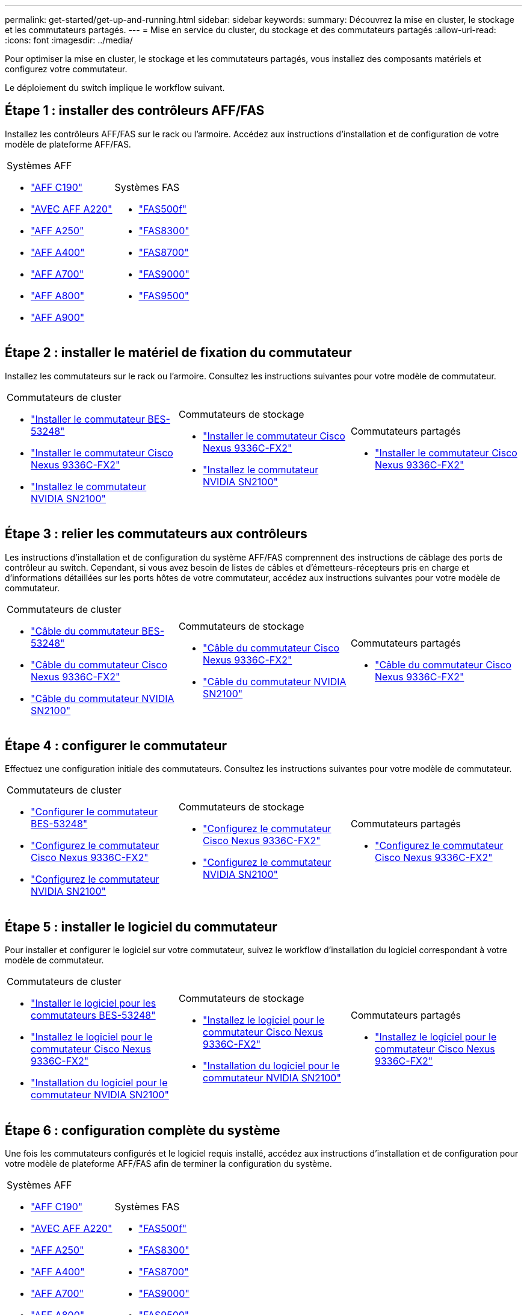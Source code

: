 ---
permalink: get-started/get-up-and-running.html 
sidebar: sidebar 
keywords:  
summary: Découvrez la mise en cluster, le stockage et les commutateurs partagés. 
---
= Mise en service du cluster, du stockage et des commutateurs partagés
:allow-uri-read: 
:icons: font
:imagesdir: ../media/


[role="lead"]
Pour optimiser la mise en cluster, le stockage et les commutateurs partagés, vous installez des composants matériels et configurez votre commutateur.

Le déploiement du switch implique le workflow suivant.



== Étape 1 : installer des contrôleurs AFF/FAS

Installez les contrôleurs AFF/FAS sur le rack ou l'armoire. Accédez aux instructions d'installation et de configuration de votre modèle de plateforme AFF/FAS.

[cols="9,9,9"]
|===


 a| 
.Systèmes AFF
* https://docs.netapp.com/us-en/ontap-systems/c190/install-setup.html["AFF C190"]
* https://docs.netapp.com/us-en/ontap-systems/a220/install-setup.html["AVEC AFF A220"]
* https://docs.netapp.com/us-en/ontap-systems/a250/install-setup.html["AFF A250"]
* https://docs.netapp.com/us-en/ontap-systems/a400/install-setup.html["AFF A400"]
* https://docs.netapp.com/us-en/ontap-systems/a700/install-setup.html["AFF A700"]
* https://docs.netapp.com/us-en/ontap-systems/a800/install-setup.html["AFF A800"]
* https://docs.netapp.com/us-en/ontap-systems/a900/install_detailed_guide.html["AFF A900"]

 a| 
.Systèmes FAS
* https://docs.netapp.com/us-en/ontap-systems/fas500f/install-setup.html["FAS500f"]
* https://docs.netapp.com/us-en/ontap-systems/fas8300/install-setup.html["FAS8300"]
* https://docs.netapp.com/us-en/ontap-systems/fas8700/install-setup.html["FAS8700"]
* https://docs.netapp.com/us-en/ontap-systems/fas9000/install-setup.html["FAS9000"]
* https://docs.netapp.com/us-en/ontap-systems/fas9500/install-setup.html["FAS9500"]

 a| 

|===


== Étape 2 : installer le matériel de fixation du commutateur

Installez les commutateurs sur le rack ou l'armoire. Consultez les instructions suivantes pour votre modèle de commutateur.

[cols="9,9,9"]
|===


 a| 
.Commutateurs de cluster
* link:../switch-bes-53248/install-hardware-bes53248.html["Installer le commutateur BES-53248"]
* link:../switch-cisco-9336c-fx2/install-switch-9336c-cluster.html["Installer le commutateur Cisco Nexus 9336C-FX2"]
* link:../switch-nvidia-sn2100/install-hardware-sn2100-cluster.html["Installez le commutateur NVIDIA SN2100"]

 a| 
.Commutateurs de stockage
* link:../switch-cisco-9336c-fx2-storage/install-9336c-storage.html["Installer le commutateur Cisco Nexus 9336C-FX2"]
* link:../switch-nvidia-sn2100/install-hardware-sn2100-storage.html["Installez le commutateur NVIDIA SN2100"]

 a| 
.Commutateurs partagés
* link:../switch-cisco-9336c-fx2-shared/install-9336c-shared.html["Installer le commutateur Cisco Nexus 9336C-FX2"]


|===


== Étape 3 : relier les commutateurs aux contrôleurs

Les instructions d'installation et de configuration du système AFF/FAS comprennent des instructions de câblage des ports de contrôleur au switch. Cependant, si vous avez besoin de listes de câbles et d'émetteurs-récepteurs pris en charge et d'informations détaillées sur les ports hôtes de votre commutateur, accédez aux instructions suivantes pour votre modèle de commutateur.

[cols="9,9,9"]
|===


 a| 
.Commutateurs de cluster
* link:../switch-bes-53248/configure-reqs-bes53248.html#configuration-requirements["Câble du commutateur BES-53248"]
* link:../switch-cisco-9336c-fx2/setup-worksheet-9336c-cluster.html["Câble du commutateur Cisco Nexus 9336C-FX2"]
* link:../switch-nvidia-sn2100/cabling-considerations-sn2100-cluster.html["Câble du commutateur NVIDIA SN2100"]

 a| 
.Commutateurs de stockage
* link:../switch-cisco-9336c-fx2-storage/setup-worksheet-9336c-storage.html["Câble du commutateur Cisco Nexus 9336C-FX2"]
* link:../switch-nvidia-sn2100/cabling-considerations-sn2100-storage.html["Câble du commutateur NVIDIA SN2100"]

 a| 
.Commutateurs partagés
* link:../switch-cisco-9336c-fx2-shared/cable-9336c-shared.html["Câble du commutateur Cisco Nexus 9336C-FX2"]


|===


== Étape 4 : configurer le commutateur

Effectuez une configuration initiale des commutateurs. Consultez les instructions suivantes pour votre modèle de commutateur.

[cols="9,9,9"]
|===


 a| 
.Commutateurs de cluster
* link:../switch-bes-53248/configure-install-initial.html["Configurer le commutateur BES-53248"]
* link:../switch-cisco-9336c-fx2/setup-switch-9336c-cluster.html["Configurez le commutateur Cisco Nexus 9336C-FX2"]
* link:../switch-nvidia-sn2100/configure-sn2100-cluster.html["Configurez le commutateur NVIDIA SN2100"]

 a| 
.Commutateurs de stockage
* link:../switch-cisco-9336c-fx2-storage/setup-switch-9336c-storage.html["Configurez le commutateur Cisco Nexus 9336C-FX2"]
* link:../switch-nvidia-sn2100/configure-sn2100-storage.html["Configurez le commutateur NVIDIA SN2100"]

 a| 
.Commutateurs partagés
* link:../switch-cisco-9336c-fx2-shared/setup-and-configure-9336c-shared.html["Configurez le commutateur Cisco Nexus 9336C-FX2"]


|===


== Étape 5 : installer le logiciel du commutateur

Pour installer et configurer le logiciel sur votre commutateur, suivez le workflow d'installation du logiciel correspondant à votre modèle de commutateur.

[cols="9,9,9"]
|===


 a| 
.Commutateurs de cluster
* link:../switch-bes-53248/configure-software-overview-bes53248.html["Installer le logiciel pour les commutateurs BES-53248"]
* link:../switch-cisco-9336c-fx2/configure-software-overview-9336c-cluster.html["Installez le logiciel pour le commutateur Cisco Nexus 9336C-FX2"]
* link:../switch-nvidia-sn2100/configure-software-overview-sn2100-cluster.html["Installation du logiciel pour le commutateur NVIDIA SN2100"]

 a| 
.Commutateurs de stockage
* link:../switch-cisco-9336c-fx2-storage/configure-software-overview-9336c-storage.html["Installez le logiciel pour le commutateur Cisco Nexus 9336C-FX2"]
* link:../switch-nvidia-sn2100/configure-software-sn2100-storage.html["Installation du logiciel pour le commutateur NVIDIA SN2100"]

 a| 
.Commutateurs partagés
* link:../switch-cisco-9336c-fx2-shared/configure-software-overview-9336c-shared.html["Installez le logiciel pour le commutateur Cisco Nexus 9336C-FX2"]


|===


== Étape 6 : configuration complète du système

Une fois les commutateurs configurés et le logiciel requis installé, accédez aux instructions d'installation et de configuration pour votre modèle de plateforme AFF/FAS afin de terminer la configuration du système.

[cols="9,9,9"]
|===


 a| 
.Systèmes AFF
* https://docs.netapp.com/us-en/ontap-systems/c190/install-setup.html["AFF C190"]
* https://docs.netapp.com/us-en/ontap-systems/a220/install-setup.html["AVEC AFF A220"]
* https://docs.netapp.com/us-en/ontap-systems/a250/install-setup.html["AFF A250"]
* https://docs.netapp.com/us-en/ontap-systems/a400/install-setup.html["AFF A400"]
* https://docs.netapp.com/us-en/ontap-systems/a700/install-setup.html["AFF A700"]
* https://docs.netapp.com/us-en/ontap-systems/a800/install-setup.html["AFF A800"]
* https://docs.netapp.com/us-en/ontap-systems/a900/install_detailed_guide.html["AFF A900"]

 a| 
.Systèmes FAS
* https://docs.netapp.com/us-en/ontap-systems/fas500f/install-setup.html["FAS500f"]
* https://docs.netapp.com/us-en/ontap-systems/fas8300/install-setup.html["FAS8300"]
* https://docs.netapp.com/us-en/ontap-systems/fas8700/install-setup.html["FAS8700"]
* https://docs.netapp.com/us-en/ontap-systems/fas9000/install-setup.html["FAS9000"]
* https://docs.netapp.com/us-en/ontap-systems/fas9500/install-setup.html["FAS9500"]

 a| 

|===


== Étape 7 : Configuration complète de ONTAP

Une fois que vous avez installé et configuré vos contrôleurs et switchs AFF/FAS, vous devez terminer la configuration de votre stockage dans ONTAP. Consultez les instructions suivantes en fonction de votre configuration de déploiement.

* Pour les déploiements ONTAP, voir https://docs.netapp.com/us-en/ontap/task_configure_ontap.html["Configurez ONTAP"].
* Pour les déploiements ONTAP avec MetroCluster, consultez https://docs.netapp.com/us-en/ontap-metrocluster/["Configurez MetroCluster avec ONTAP"].


